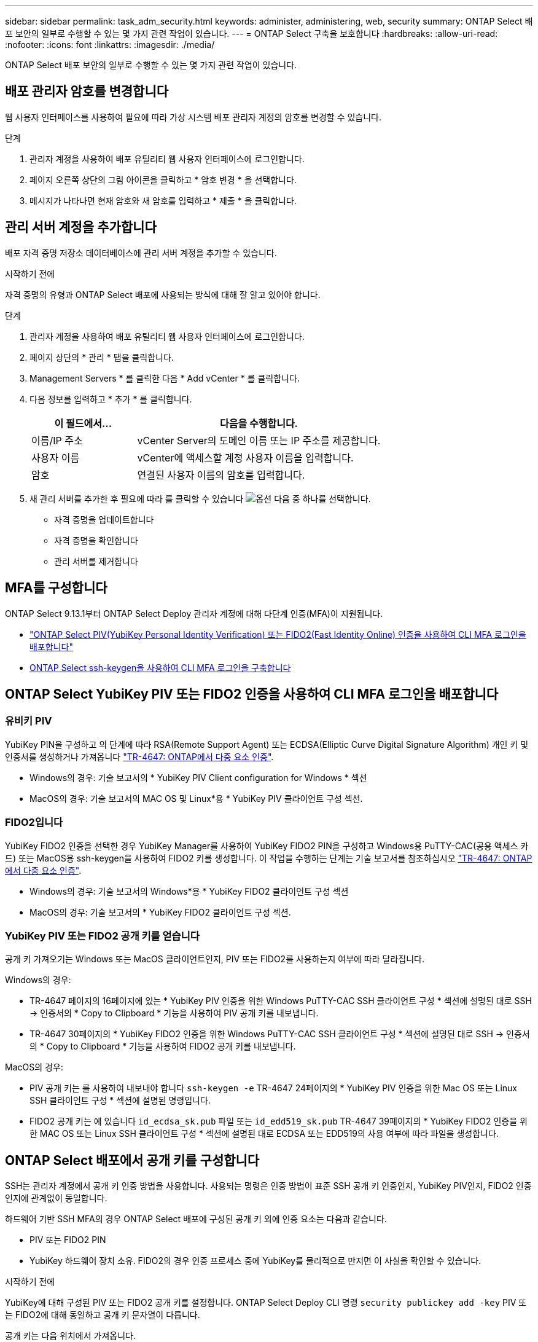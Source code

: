 ---
sidebar: sidebar 
permalink: task_adm_security.html 
keywords: administer, administering, web, security 
summary: ONTAP Select 배포 보안의 일부로 수행할 수 있는 몇 가지 관련 작업이 있습니다. 
---
= ONTAP Select 구축을 보호합니다
:hardbreaks:
:allow-uri-read: 
:nofooter: 
:icons: font
:linkattrs: 
:imagesdir: ./media/


[role="lead"]
ONTAP Select 배포 보안의 일부로 수행할 수 있는 몇 가지 관련 작업이 있습니다.



== 배포 관리자 암호를 변경합니다

웹 사용자 인터페이스를 사용하여 필요에 따라 가상 시스템 배포 관리자 계정의 암호를 변경할 수 있습니다.

.단계
. 관리자 계정을 사용하여 배포 유틸리티 웹 사용자 인터페이스에 로그인합니다.
. 페이지 오른쪽 상단의 그림 아이콘을 클릭하고 * 암호 변경 * 을 선택합니다.
. 메시지가 나타나면 현재 암호와 새 암호를 입력하고 * 제출 * 을 클릭합니다.




== 관리 서버 계정을 추가합니다

배포 자격 증명 저장소 데이터베이스에 관리 서버 계정을 추가할 수 있습니다.

.시작하기 전에
자격 증명의 유형과 ONTAP Select 배포에 사용되는 방식에 대해 잘 알고 있어야 합니다.

.단계
. 관리자 계정을 사용하여 배포 유틸리티 웹 사용자 인터페이스에 로그인합니다.
. 페이지 상단의 * 관리 * 탭을 클릭합니다.
. Management Servers * 를 클릭한 다음 * Add vCenter * 를 클릭합니다.
. 다음 정보를 입력하고 * 추가 * 를 클릭합니다.
+
[cols="30,70"]
|===
| 이 필드에서… | 다음을 수행합니다. 


| 이름/IP 주소 | vCenter Server의 도메인 이름 또는 IP 주소를 제공합니다. 


| 사용자 이름 | vCenter에 액세스할 계정 사용자 이름을 입력합니다. 


| 암호 | 연결된 사용자 이름의 암호를 입력합니다. 
|===
. 새 관리 서버를 추가한 후 필요에 따라 를 클릭할 수 있습니다 image:icon_kebab.gif["옵션"] 다음 중 하나를 선택합니다.
+
** 자격 증명을 업데이트합니다
** 자격 증명을 확인합니다
** 관리 서버를 제거합니다






== MFA를 구성합니다

ONTAP Select 9.13.1부터 ONTAP Select Deploy 관리자 계정에 대해 다단계 인증(MFA)이 지원됩니다.

* link:task_adm_security.html#ontap-select-deploy-cli-mfa-login-using-yubikey-piv-or-fido2-authentication["ONTAP Select PIV(YubiKey Personal Identity Verification) 또는 FIDO2(Fast Identity Online) 인증을 사용하여 CLI MFA 로그인을 배포합니다"]
* <<ONTAP Select ssh-keygen을 사용하여 CLI MFA 로그인을 구축합니다>>




== ONTAP Select YubiKey PIV 또는 FIDO2 인증을 사용하여 CLI MFA 로그인을 배포합니다



=== 유비키 PIV

YubiKey PIN을 구성하고 의 단계에 따라 RSA(Remote Support Agent) 또는 ECDSA(Elliptic Curve Digital Signature Algorithm) 개인 키 및 인증서를 생성하거나 가져옵니다 link:https://docs.netapp.com/us-en/ontap-technical-reports/security.html#multifactor-authentication["TR-4647: ONTAP에서 다중 요소 인증"^].

* Windows의 경우: 기술 보고서의 * YubiKey PIV Client configuration for Windows * 섹션
* MacOS의 경우: 기술 보고서의 MAC OS 및 Linux*용 * YubiKey PIV 클라이언트 구성 섹션.




=== FIDO2입니다

YubiKey FIDO2 인증을 선택한 경우 YubiKey Manager를 사용하여 YubiKey FIDO2 PIN을 구성하고 Windows용 PuTTY-CAC(공용 액세스 카드) 또는 MacOS용 ssh-keygen을 사용하여 FIDO2 키를 생성합니다. 이 작업을 수행하는 단계는 기술 보고서를 참조하십시오 link:https://docs.netapp.com/us-en/ontap-technical-reports/security.html#multifactor-authentication["TR-4647: ONTAP에서 다중 요소 인증"^].

* Windows의 경우: 기술 보고서의 Windows*용 * YubiKey FIDO2 클라이언트 구성 섹션
* MacOS의 경우: 기술 보고서의 * YubiKey FIDO2 클라이언트 구성 섹션.




=== YubiKey PIV 또는 FIDO2 공개 키를 얻습니다

공개 키 가져오기는 Windows 또는 MacOS 클라이언트인지, PIV 또는 FIDO2를 사용하는지 여부에 따라 달라집니다.

.Windows의 경우:
* TR-4647 페이지의 16페이지에 있는 * YubiKey PIV 인증을 위한 Windows PuTTY-CAC SSH 클라이언트 구성 * 섹션에 설명된 대로 SSH → 인증서의 * Copy to Clipboard * 기능을 사용하여 PIV 공개 키를 내보냅니다.
* TR-4647 30페이지의 * YubiKey FIDO2 인증을 위한 Windows PuTTY-CAC SSH 클라이언트 구성 * 섹션에 설명된 대로 SSH → 인증서의 * Copy to Clipboard * 기능을 사용하여 FIDO2 공개 키를 내보냅니다.


.MacOS의 경우:
* PIV 공개 키는 를 사용하여 내보내야 합니다 `ssh-keygen -e` TR-4647 24페이지의 * YubiKey PIV 인증을 위한 Mac OS 또는 Linux SSH 클라이언트 구성 * 섹션에 설명된 명령입니다.
* FIDO2 공개 키는 에 있습니다 `id_ecdsa_sk.pub` 파일 또는 `id_edd519_sk.pub` TR-4647 39페이지의 * YubiKey FIDO2 인증을 위한 MAC OS 또는 Linux SSH 클라이언트 구성 * 섹션에 설명된 대로 ECDSA 또는 EDD519의 사용 여부에 따라 파일을 생성합니다.




== ONTAP Select 배포에서 공개 키를 구성합니다

SSH는 관리자 계정에서 공개 키 인증 방법을 사용합니다. 사용되는 명령은 인증 방법이 표준 SSH 공개 키 인증인지, YubiKey PIV인지, FIDO2 인증인지에 관계없이 동일합니다.

하드웨어 기반 SSH MFA의 경우 ONTAP Select 배포에 구성된 공개 키 외에 인증 요소는 다음과 같습니다.

* PIV 또는 FIDO2 PIN
* YubiKey 하드웨어 장치 소유. FIDO2의 경우 인증 프로세스 중에 YubiKey를 물리적으로 만지면 이 사실을 확인할 수 있습니다.


.시작하기 전에
YubiKey에 대해 구성된 PIV 또는 FIDO2 공개 키를 설정합니다. ONTAP Select Deploy CLI 명령 `security publickey add -key` PIV 또는 FIDO2에 대해 동일하고 공개 키 문자열이 다릅니다.

공개 키는 다음 위치에서 가져옵니다.

* PIV 및 FIDO2용 PuTTY-CAC용 * Copy to Clipboard * 기능(Windows)
* 를 사용하여 공개 키를 SSH 호환 형식으로 내보냅니다 `ssh-keygen -e` PIV에 대한 명령입니다
* 에 있는 공개 키 파일입니다 `~/.ssh/id_***_sk.pub` FIDO2(MacOS)용 파일


.단계
. 에서 생성된 키를 찾습니다 `.ssh/id_***.pub` 파일.
. 를 사용하여 생성된 키를 ONTAP Select deploy에 추가합니다 `security publickey add -key <key>` 명령.
+
[listing]
----
(ONTAPdeploy) security publickey add -key "ssh-rsa <key> user@netapp.com"
----
. 를 사용하여 MFA 인증을 활성화합니다 `security multifactor authentication enable` 명령.
+
[listing]
----
(ONTAPdeploy) security multifactor authentication enable
MFA enabled Successfully
----




== SSH를 통한 YubiKey PIV 인증을 사용하여 ONTAP Select 배포에 로그인합니다

SSH를 통한 YubiKey PIV 인증을 사용하여 ONTAP Select 배포에 로그인할 수 있습니다.

.단계
. YubiKey 토큰, SSH 클라이언트 및 ONTAP Select 배포를 구성한 후에는 SSH를 통한 MFA YubiKey PIV 인증을 사용할 수 있습니다.
. ONTAP Select Deploy에 로그인합니다. Windows PuTTY-CAC SSH 클라이언트를 사용하는 경우 YubiKey PIN을 입력하라는 대화 상자가 나타납니다.
. YubiKey가 연결된 장치에서 로그인합니다.


.예제 출력
[listing]
----
login as: admin
Authenticating with public key "<public_key>"
Further authentication required
<admin>'s password:

NetApp ONTAP Select Deploy Utility.
Copyright (C) NetApp Inc.
All rights reserved.

Version: NetApp Release 9.13.1 Build:6811765 08-17-2023 03:08:09

(ONTAPdeploy)
----


== ONTAP Select ssh-keygen을 사용하여 CLI MFA 로그인을 구축합니다

를 클릭합니다 `ssh-keygen` 명령은 SSH에 대한 새 인증 키 쌍을 생성하기 위한 툴입니다. 키 쌍은 로그인 자동화, SSO(Single Sign-On) 및 호스트 인증에 사용됩니다.

를 클릭합니다 `ssh-keygen` Command는 인증 키에 대한 몇 가지 공개 키 알고리즘을 지원합니다.

* 알고리즘이 로 선택됩니다 `-t` 옵션을 선택합니다
* 키 크기가 로 선택됩니다 `-b` 옵션을 선택합니다


.예제 출력
[listing]
----
ssh-keygen -t ecdsa -b 521
ssh-keygen -t ed25519
ssh-keygen -t ecdsa
----
.단계
. 에서 생성된 키를 찾습니다 `.ssh/id_***.pub` 파일.
. 를 사용하여 생성된 키를 ONTAP Select deploy에 추가합니다 `security publickey add -key <key>` 명령.
+
[listing]
----
(ONTAPdeploy) security publickey add -key "ssh-rsa <key> user@netapp.com"
----
. 를 사용하여 MFA 인증을 활성화합니다 `security multifactor authentication enable` 명령.
+
[listing]
----
(ONTAPdeploy) security multifactor authentication enable
MFA enabled Successfully
----
. MFA를 활성화한 후 ONTAP Select Deploy 시스템에 로그인합니다. 다음 예제와 유사한 출력을 받아야 합니다.
+
[listing]
----
[<user ID> ~]$ ssh <admin>
Authenticated with partial success.
<admin>'s password:

NetApp ONTAP Select Deploy Utility.
Copyright (C) NetApp Inc.
All rights reserved.

Version: NetApp Release 9.13.1 Build:6811765 08-17-2023 03:08:09

(ONTAPdeploy)
----




=== MFA에서 단일 요소 인증으로 마이그레이션

다음 방법을 사용하여 배포 관리자 계정에 대해 MFA를 사용하지 않도록 설정할 수 있습니다.

* SSH(Secure Shell)를 사용하여 관리자 권한으로 Deploy CLI에 로그인할 수 있는 경우 를 실행하여 MFA를 비활성화합니다 `security multifactor authentication disable` 명령입니다.
+
[listing]
----
(ONTAPdeploy) security multifactor authentication disable
MFA disabled Successfully
----
* SSH를 사용하여 Deploy CLI에 관리자로 로그인할 수 없는 경우:
+
.. vCenter 또는 vSphere를 통해 VM(가상 머신) 구축 비디오 콘솔에 연결합니다.
.. 관리자 계정을 사용하여 Deploy CLI에 로그인합니다.
.. 를 실행합니다 `security multifactor authentication disable` 명령.
+
[listing]
----
Debian GNU/Linux 11 <user ID> tty1

<hostname> login: admin
Password:

NetApp ONTAP Select Deploy Utility.
Copyright (C) NetApp Inc.
All rights reserved.

Version: NetApp Release 9.13.1 Build:6811765 08-17-2023 03:08:09

(ONTAPdeploy) security multifactor authentication disable
MFA disabled successfully

(ONTAPdeploy)
----


* 관리자는 다음을 사용하여 공개 키를 삭제할 수 있습니다.
`security publickey delete -key`

